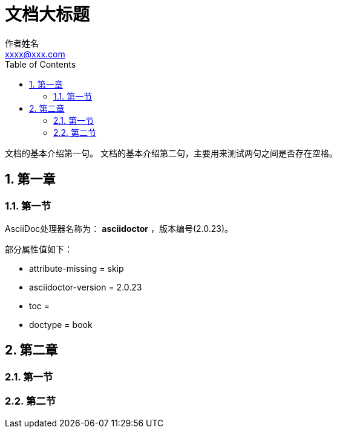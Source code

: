 = 文档大标题
作者姓名 <xxxx@xxx.com>
:sectnums:
:toc: auto
:doctype: book

文档的基本介绍第一句。
文档的基本介绍第二句，主要用来测试两句之间是否存在空格。

== 第一章

=== 第一节

AsciiDoc处理器名称为： *asciidoctor* ，版本编号({asciidoctor-version})。

部分属性值如下：

* attribute-missing = {attribute-missing}
* asciidoctor-version = {asciidoctor-version}
* toc = {toc}
* doctype = {doctype}

== 第二章

=== 第一节

=== 第二节
